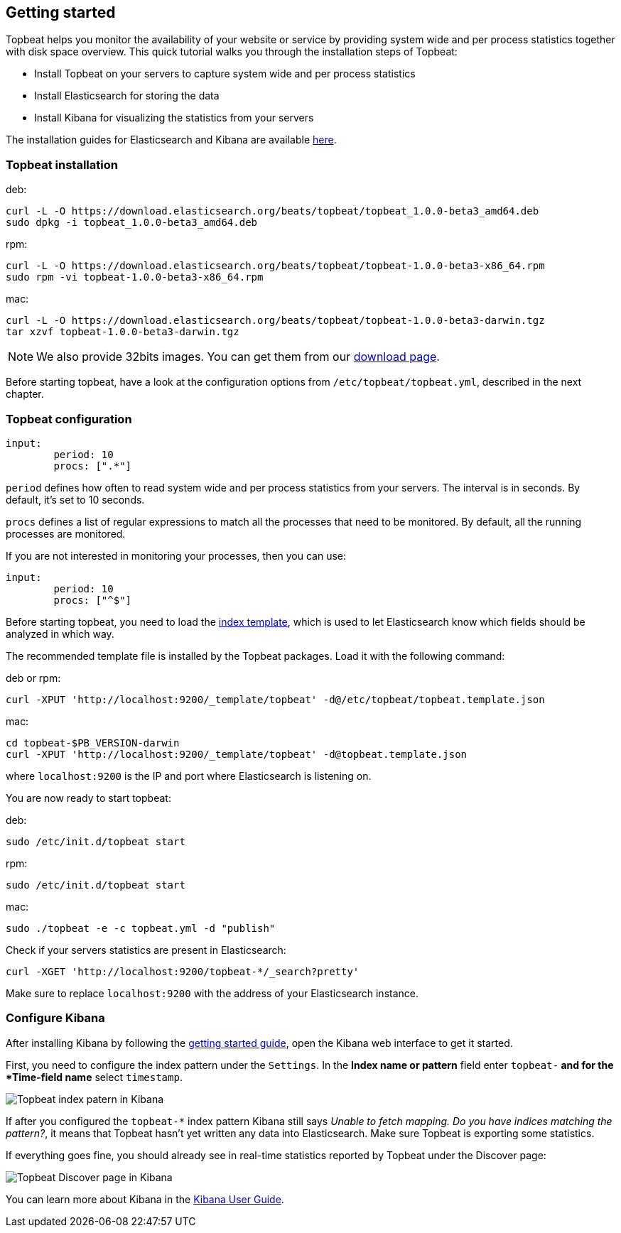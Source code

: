 [[topbeat-getting-started]]
== Getting started

Topbeat helps you monitor the availability of your website or service by providing system wide and per process
statistics together with disk space overview. This quick tutorial walks you through the installation steps of Topbeat:

 * Install Topbeat on your servers to capture system wide and per process statistics
 * Install Elasticsearch for storing the data
 * Install Kibana for visualizing the statistics from your servers

The installation guides for Elasticsearch and Kibana are available
https://www.elastic.co/guide/en/beats/packetbeat/current/packetbeat-getting-started.html[here]. 

=== Topbeat installation


deb:

[source,shell]
------------------------------------------------
curl -L -O https://download.elasticsearch.org/beats/topbeat/topbeat_1.0.0-beta3_amd64.deb
sudo dpkg -i topbeat_1.0.0-beta3_amd64.deb
------------------------------------------------



rpm:

[source,shell]
------------------------------------------------
curl -L -O https://download.elasticsearch.org/beats/topbeat/topbeat-1.0.0-beta3-x86_64.rpm
sudo rpm -vi topbeat-1.0.0-beta3-x86_64.rpm
------------------------------------------------


mac:

[source,shell]
------------------------------------------------
curl -L -O https://download.elasticsearch.org/beats/topbeat/topbeat-1.0.0-beta3-darwin.tgz
tar xzvf topbeat-1.0.0-beta3-darwin.tgz
------------------------------------------------

NOTE: We also provide 32bits images. You can get them from our
https://www.elastic.co/downloads/beats/topbeat[download page].

Before starting topbeat, have a look at the configuration options from `/etc/topbeat/topbeat.yml`, 
described in the next chapter.

=== Topbeat configuration

[source, shell]
-------------------------------------
input:
	period: 10
	procs: [".*"]
-------------------------------------

`period` defines how often to read system wide and per process statistics from your servers. The interval is in seconds. 
By default, it's set to 10 seconds.

`procs` defines a list of regular expressions to match all the processes that need to be monitored. By default, all the running processes are monitored.

If you are not interested in monitoring your processes, then you can use:

[source, shell]
-------------------------------------
input:
	period: 10
	procs: ["^$"]
-------------------------------------

Before starting topbeat, you need to load the
http://www.elasticsearch.org/guide/en/elasticsearch/reference/current/indices-templates.html[index
template], which is used to let Elasticsearch know which fields should be analyzed
in which way.

The recommended template file is installed by the Topbeat packages. Load it with the
following command:

deb or rpm:

[source,shell]
----------------------------------------------------------------------
curl -XPUT 'http://localhost:9200/_template/topbeat' -d@/etc/topbeat/topbeat.template.json
----------------------------------------------------------------------

mac:

[source,shell]
----------------------------------------------------------------------
cd topbeat-$PB_VERSION-darwin
curl -XPUT 'http://localhost:9200/_template/topbeat' -d@topbeat.template.json
----------------------------------------------------------------------

where `localhost:9200` is the IP and port where Elasticsearch is listening on.

You are now ready to start topbeat:

deb:

[source,shell]
----------------------------------------------------------------------
sudo /etc/init.d/topbeat start
----------------------------------------------------------------------

rpm:

[source,shell]
----------------------------------------------------------------------
sudo /etc/init.d/topbeat start
----------------------------------------------------------------------

mac:

[source,shell]
----------------------------------------------------------------------
sudo ./topbeat -e -c topbeat.yml -d "publish"
----------------------------------------------------------------------


Check if your servers statistics are present in Elasticsearch:

[source,shell]
----------------------------------------------------------------------
curl -XGET 'http://localhost:9200/topbeat-*/_search?pretty'
----------------------------------------------------------------------

Make sure to replace `localhost:9200` with the address of your Elasticsearch
instance. 


=== Configure Kibana

After installing Kibana by following the
https://www.elastic.co/guide/en/beats/packetbeat/current/packetbeat-getting-started.html[getting started guide], open
the Kibana web interface to get it started.

First, you need to configure the index pattern under the `Settings`. In the *Index name or pattern* field enter
`topbeat-*` and for the *Time-field name* select `timestamp`.

image:./images/kibana-topbeat-index-pattern.png[Topbeat index patern in Kibana]

If after you configured the `topbeat-*` index pattern Kibana still says
_Unable to fetch mapping. Do you have indices matching the pattern?_, it means
that Topbeat hasn't yet written any data into Elasticsearch. Make sure
Topbeat is exporting some statistics.

If everything goes fine, you should already see in real-time statistics reported by
Topbeat under the Discover page:

image:./images/kibana-topbeat-discover.png[Topbeat Discover page in Kibana]


You can learn more about Kibana in the
http://www.elastic.co/guide/en/kibana/current/index.html[Kibana User Guide].




